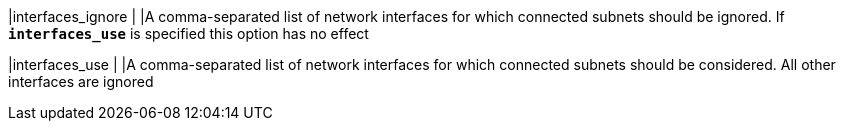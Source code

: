 |interfaces_ignore |
|A comma-separated list of network interfaces for which connected subnets
 should be ignored. If `*interfaces_use*` is specified this option has no effect

|interfaces_use    |
|A comma-separated list of network interfaces for which connected subnets should
 be considered. All other interfaces are ignored
